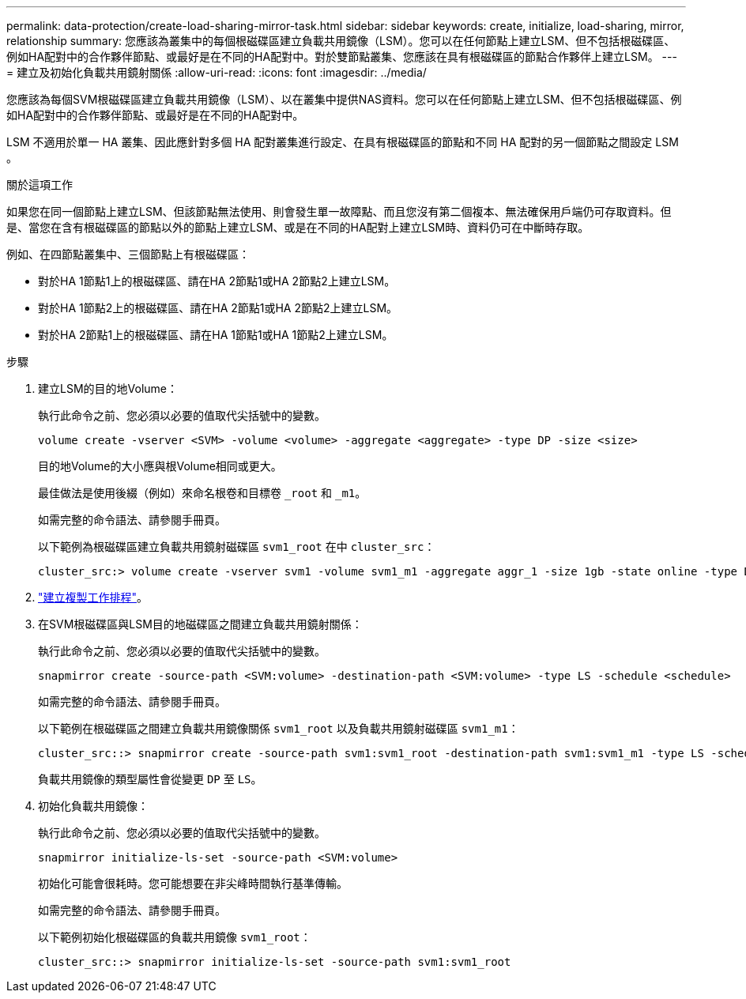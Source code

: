 ---
permalink: data-protection/create-load-sharing-mirror-task.html 
sidebar: sidebar 
keywords: create, initialize, load-sharing, mirror, relationship 
summary: 您應該為叢集中的每個根磁碟區建立負載共用鏡像（LSM）。您可以在任何節點上建立LSM、但不包括根磁碟區、例如HA配對中的合作夥伴節點、或最好是在不同的HA配對中。對於雙節點叢集、您應該在具有根磁碟區的節點合作夥伴上建立LSM。 
---
= 建立及初始化負載共用鏡射關係
:allow-uri-read: 
:icons: font
:imagesdir: ../media/


[role="lead"]
您應該為每個SVM根磁碟區建立負載共用鏡像（LSM）、以在叢集中提供NAS資料。您可以在任何節點上建立LSM、但不包括根磁碟區、例如HA配對中的合作夥伴節點、或最好是在不同的HA配對中。

LSM 不適用於單一 HA 叢集、因此應針對多個 HA 配對叢集進行設定、在具有根磁碟區的節點和不同 HA 配對的另一個節點之間設定 LSM 。

.關於這項工作
如果您在同一個節點上建立LSM、但該節點無法使用、則會發生單一故障點、而且您沒有第二個複本、無法確保用戶端仍可存取資料。但是、當您在含有根磁碟區的節點以外的節點上建立LSM、或是在不同的HA配對上建立LSM時、資料仍可在中斷時存取。

例如、在四節點叢集中、三個節點上有根磁碟區：

* 對於HA 1節點1上的根磁碟區、請在HA 2節點1或HA 2節點2上建立LSM。
* 對於HA 1節點2上的根磁碟區、請在HA 2節點1或HA 2節點2上建立LSM。
* 對於HA 2節點1上的根磁碟區、請在HA 1節點1或HA 1節點2上建立LSM。


.步驟
. 建立LSM的目的地Volume：
+
執行此命令之前、您必須以必要的值取代尖括號中的變數。

+
[source, cli]
----
volume create -vserver <SVM> -volume <volume> -aggregate <aggregate> -type DP -size <size>
----
+
目的地Volume的大小應與根Volume相同或更大。

+
最佳做法是使用後綴（例如）來命名根卷和目標卷 `_root` 和 `_m1`。

+
如需完整的命令語法、請參閱手冊頁。

+
以下範例為根磁碟區建立負載共用鏡射磁碟區 `svm1_root` 在中 `cluster_src`：

+
[listing]
----
cluster_src:> volume create -vserver svm1 -volume svm1_m1 -aggregate aggr_1 -size 1gb -state online -type DP
----
. link:create-replication-job-schedule-task.html["建立複製工作排程"]。
. 在SVM根磁碟區與LSM目的地磁碟區之間建立負載共用鏡射關係：
+
執行此命令之前、您必須以必要的值取代尖括號中的變數。

+
[source, cli]
----
snapmirror create -source-path <SVM:volume> -destination-path <SVM:volume> -type LS -schedule <schedule>
----
+
如需完整的命令語法、請參閱手冊頁。

+
以下範例在根磁碟區之間建立負載共用鏡像關係 `svm1_root` 以及負載共用鏡射磁碟區 `svm1_m1`：

+
[listing]
----
cluster_src::> snapmirror create -source-path svm1:svm1_root -destination-path svm1:svm1_m1 -type LS -schedule hourly
----
+
負載共用鏡像的類型屬性會從變更 `DP` 至 `LS`。

. 初始化負載共用鏡像：
+
執行此命令之前、您必須以必要的值取代尖括號中的變數。

+
[source, cli]
----
snapmirror initialize-ls-set -source-path <SVM:volume>
----
+
初始化可能會很耗時。您可能想要在非尖峰時間執行基準傳輸。

+
如需完整的命令語法、請參閱手冊頁。

+
以下範例初始化根磁碟區的負載共用鏡像 `svm1_root`：

+
[listing]
----
cluster_src::> snapmirror initialize-ls-set -source-path svm1:svm1_root
----

